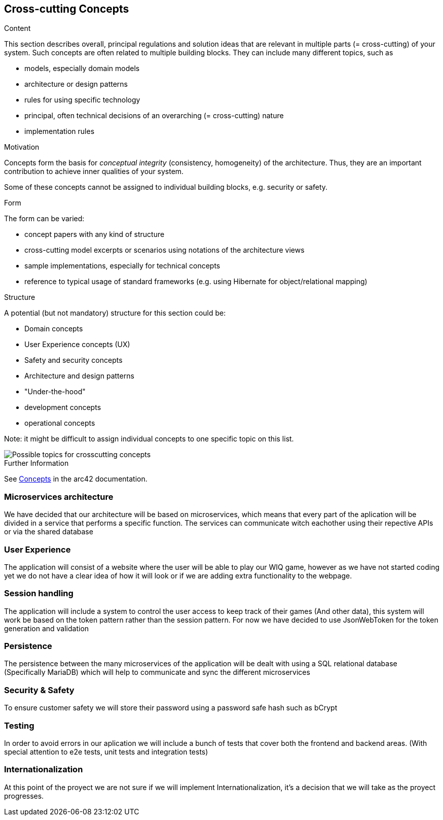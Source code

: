 ifndef::imagesdir[:imagesdir: ../images]

[[section-concepts]]
== Cross-cutting Concepts


[role="arc42help"]
****
.Content
This section describes overall, principal regulations and solution ideas that are relevant in multiple parts (= cross-cutting) of your system.
Such concepts are often related to multiple building blocks.
They can include many different topics, such as

* models, especially domain models
* architecture or design patterns
* rules for using specific technology
* principal, often technical decisions of an overarching (= cross-cutting) nature
* implementation rules


.Motivation
Concepts form the basis for _conceptual integrity_ (consistency, homogeneity) of the architecture. 
Thus, they are an important contribution to achieve inner qualities of your system.

Some of these concepts cannot be assigned to individual building blocks, e.g. security or safety. 


.Form
The form can be varied:

* concept papers with any kind of structure
* cross-cutting model excerpts or scenarios using notations of the architecture views
* sample implementations, especially for technical concepts
* reference to typical usage of standard frameworks (e.g. using Hibernate for object/relational mapping)

.Structure
A potential (but not mandatory) structure for this section could be:

* Domain concepts
* User Experience concepts (UX)
* Safety and security concepts
* Architecture and design patterns
* "Under-the-hood"
* development concepts
* operational concepts

Note: it might be difficult to assign individual concepts to one specific topic
on this list.

image::08-Crosscutting-Concepts-Structure-EN.png["Possible topics for crosscutting concepts"]


.Further Information

See https://docs.arc42.org/section-8/[Concepts] in the arc42 documentation.
****

=== Microservices architecture

We have decided that our architecture will be based on microservices, which means that every part of the
aplication will be divided in a service that performs a specific function. The services can communicate witch eachother using their repective APIs or via the shared database


=== User Experience

The application will consist of a website where the user will be able to play our WIQ game, however as we
have not started coding yet we do not have a clear idea of how it will look or if we are adding extra
functionality to the webpage. 

=== Session handling

The application will include a system to control the user access to keep track of their games (And other data), this system will work be based on the token pattern rather than the session pattern. For now we have decided to use JsonWebToken for the token generation and validation

=== Persistence

The persistence between the many microservices of the application will be dealt with using a SQL relational database (Specifically MariaDB) which will help to communicate and sync the different microservices

=== Security & Safety

To ensure customer safety we will store their password using a password safe hash such as bCrypt 

=== Testing

In order to avoid errors in our aplication we will include a bunch of tests that cover both the frontend
and backend areas. (With special attention to e2e tests, unit tests and integration tests)

=== Internationalization

At this point of the proyect we are not sure if we will implement Internationalization, it's a decision that
we will take as the proyect progresses.
